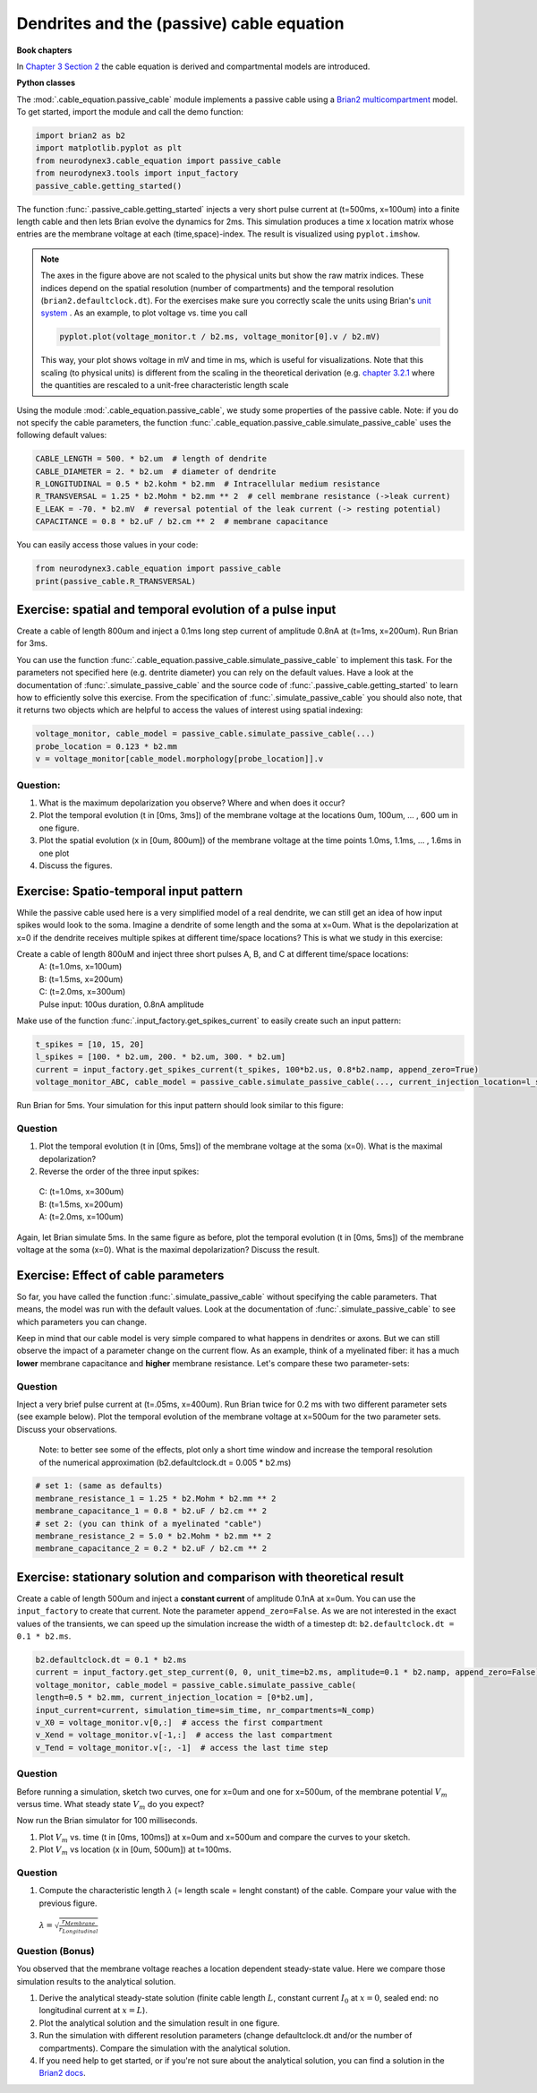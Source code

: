 Dendrites and the (passive) cable equation
==========================================

**Book chapters**

In `Chapter 3 Section 2 <Chapter_>`_ the cable equation is derived and compartmental models are introduced.

.. _Chapter: http://neuronaldynamics.epfl.ch/online/Ch3.S2.html

**Python classes**

The :mod:`.cable_equation.passive_cable` module implements a passive cable using a `Brian2 multicompartment <http://brian2.readthedocs.io/en/latest/user/multicompartmental.html>`_ model. To get started, import the module and call the demo function:

.. code-block:: py

    import brian2 as b2
    import matplotlib.pyplot as plt
    from neurodynex3.cable_equation import passive_cable
    from neurodynex3.tools import input_factory
    passive_cable.getting_started()

The function :func:`.passive_cable.getting_started` injects a very short pulse current at (t=500ms, x=100um) into a finite length cable and then lets Brian evolve the dynamics for 2ms. This simulation produces a time x location matrix whose entries are the membrane voltage at each (time,space)-index. The result is visualized using ``pyplot.imshow``.


.. figure:: exc_images/cable_equation_pulse.png
   :align: center


.. note::

    The axes in the figure above are not scaled to the physical units but show the raw matrix indices. These indices depend on the spatial resolution (number of compartments) and the temporal resolution (``brian2.defaultclock.dt``). For the exercises make sure you correctly scale the units using Brian's `unit system <http://brian2.readthedocs.io/en/latest/user/units.html>`_ . As an example, to plot voltage vs. time you call

    .. code::

        pyplot.plot(voltage_monitor.t / b2.ms, voltage_monitor[0].v / b2.mV)

    This way, your plot shows voltage in mV and time in ms, which is useful for visualizations. Note that this scaling (to physical units) is different from the scaling in the theoretical derivation (e.g. `chapter 3.2.1 <Chapter_>`_  where the quantities are rescaled to a unit-free characteristic length scale


Using the module :mod:`.cable_equation.passive_cable`, we study some properties of the passive cable. Note: if you do not specify the cable parameters, the function :func:`.cable_equation.passive_cable.simulate_passive_cable` uses the following default values:

.. code-block:: py

    CABLE_LENGTH = 500. * b2.um  # length of dendrite
    CABLE_DIAMETER = 2. * b2.um  # diameter of dendrite
    R_LONGITUDINAL = 0.5 * b2.kohm * b2.mm  # Intracellular medium resistance
    R_TRANSVERSAL = 1.25 * b2.Mohm * b2.mm ** 2  # cell membrane resistance (->leak current)
    E_LEAK = -70. * b2.mV  # reversal potential of the leak current (-> resting potential)
    CAPACITANCE = 0.8 * b2.uF / b2.cm ** 2  # membrane capacitance

You can easily access those values in your code:

.. code-block:: py

    from neurodynex3.cable_equation import passive_cable
    print(passive_cable.R_TRANSVERSAL)



Exercise: spatial and temporal evolution of a pulse input
---------------------------------------------------------
Create a cable of length 800um and inject a 0.1ms long step current of amplitude 0.8nA at (t=1ms, x=200um). Run Brian for 3ms.

You can use the function :func:`.cable_equation.passive_cable.simulate_passive_cable` to implement this task. For the parameters not specified here (e.g. dentrite diameter) you can rely on the default values. Have a look at the documentation of :func:`.simulate_passive_cable` and the source code of :func:`.passive_cable.getting_started` to learn how to efficiently solve this exercise.
From the specification of :func:`.simulate_passive_cable` you should also note, that it returns two objects which are helpful to access the values of interest using spatial indexing:

.. code-block:: py

    voltage_monitor, cable_model = passive_cable.simulate_passive_cable(...)
    probe_location = 0.123 * b2.mm
    v = voltage_monitor[cable_model.morphology[probe_location]].v

Question:
~~~~~~~~~
#. What is the maximum depolarization you observe? Where and when does it occur?

#. Plot the temporal evolution (t in [0ms, 3ms]) of the membrane voltage at the locations 0um, 100um, ... , 600 um in one figure.

#. Plot the spatial evolution (x in [0um, 800um]) of the membrane voltage at the time points 1.0ms, 1.1ms, ... , 1.6ms in one plot

#. Discuss the figures.


Exercise: Spatio-temporal input pattern
---------------------------------------
While the passive cable used here is a very simplified model of a real dendrite, we can still get an idea of how input spikes would look to the soma. Imagine a dendrite of some length and the soma at x=0um. What is the depolarization at x=0 if the dendrite receives multiple spikes at different time/space locations? This is what we study in this exercise:

Create a cable of length 800uM and inject three short pulses A, B, and C at different time/space locations:
 | A: (t=1.0ms, x=100um)
 | B: (t=1.5ms, x=200um)
 | C: (t=2.0ms, x=300um)
 | Pulse input: 100us duration, 0.8nA amplitude

Make use of the function :func:`.input_factory.get_spikes_current` to easily create such an input pattern:

.. code-block:: py

    t_spikes = [10, 15, 20]
    l_spikes = [100. * b2.um, 200. * b2.um, 300. * b2.um]
    current = input_factory.get_spikes_current(t_spikes, 100*b2.us, 0.8*b2.namp, append_zero=True)
    voltage_monitor_ABC, cable_model = passive_cable.simulate_passive_cable(..., current_injection_location=l_spikes, input_current=current, ...)

Run Brian for 5ms. Your simulation for this input pattern should look similar to this figure:


.. figure:: exc_images/passive_cable_ABC.png
   :align: center
   :width: 60%


Question
~~~~~~~~
#. Plot the temporal evolution (t in [0ms, 5ms]) of the membrane voltage at the soma (x=0). What is the maximal depolarization?
#. Reverse the order of the three input spikes:

 | C: (t=1.0ms, x=300um)
 | B: (t=1.5ms, x=200um)
 | A: (t=2.0ms, x=100um)

Again, let Brian simulate 5ms. In the same figure as before, plot the temporal evolution (t in [0ms, 5ms]) of the membrane voltage at the soma (x=0). What is the maximal depolarization? Discuss the result.


Exercise: Effect of cable parameters
------------------------------------
So far, you have called the function :func:`.simulate_passive_cable` without specifying the cable parameters. That means, the model was run with the default values. Look at the documentation of :func:`.simulate_passive_cable` to see which parameters you can change.

Keep in mind that our cable model is very simple compared to what happens in  dendrites or axons. But we can still observe the impact of a parameter change on the current flow. As an example, think of a myelinated fiber: it has a much **lower** membrane capacitance and **higher** membrane resistance. Let's compare these two parameter-sets:

Question
~~~~~~~~
Inject a very brief pulse current at (t=.05ms, x=400um). Run Brian twice for 0.2 ms with two different parameter sets (see example below). Plot the temporal evolution of the membrane voltage at x=500um for the two parameter sets. Discuss your observations.


 Note: to better see some of the effects, plot only a short time window and increase the temporal resolution of the numerical approximation (b2.defaultclock.dt = 0.005 * b2.ms)

.. code-block:: py

    # set 1: (same as defaults)
    membrane_resistance_1 = 1.25 * b2.Mohm * b2.mm ** 2
    membrane_capacitance_1 = 0.8 * b2.uF / b2.cm ** 2
    # set 2: (you can think of a myelinated "cable")
    membrane_resistance_2 = 5.0 * b2.Mohm * b2.mm ** 2
    membrane_capacitance_2 = 0.2 * b2.uF / b2.cm ** 2



Exercise: stationary solution and comparison with theoretical result
--------------------------------------------------------------------
Create a cable of length 500um and inject a **constant current** of amplitude 0.1nA at x=0um. You can use the ``input_factory`` to create that current. Note the parameter ``append_zero=False``. As we are not interested in the exact values of the transients, we can speed up the simulation increase the width of a timestep dt: ``b2.defaultclock.dt = 0.1 * b2.ms``.

.. code-block:: py

        b2.defaultclock.dt = 0.1 * b2.ms
        current = input_factory.get_step_current(0, 0, unit_time=b2.ms, amplitude=0.1 * b2.namp, append_zero=False)
        voltage_monitor, cable_model = passive_cable.simulate_passive_cable(
        length=0.5 * b2.mm, current_injection_location = [0*b2.um],
        input_current=current, simulation_time=sim_time, nr_compartments=N_comp)
        v_X0 = voltage_monitor.v[0,:]  # access the first compartment
        v_Xend = voltage_monitor.v[-1,:]  # access the last compartment
        v_Tend = voltage_monitor.v[:, -1]  # access the last time step

Question
~~~~~~~~
Before running a simulation, sketch two curves, one for x=0um and one for x=500um, of the membrane potential :math:`V_m` versus time. What steady state :math:`V_m` do you expect?

Now run the Brian simulator for 100 milliseconds.

#. Plot :math:`V_m` vs. time (t in [0ms, 100ms]) at x=0um and x=500um and compare the curves to your sketch.
#. Plot :math:`V_m` vs location (x in [0um, 500um]) at t=100ms.


Question
~~~~~~~~
#. Compute the characteristic length :math:`\lambda` (= length scale = lenght constant) of the cable. Compare your value with the previous figure.

 :math:`\lambda=\sqrt{\frac{r_{Membrane}}{r_{Longitudinal}}}`

Question (Bonus)
~~~~~~~~~~~~~~~~
You observed that the membrane voltage reaches a location dependent steady-state value. Here we compare those simulation results to the analytical solution.

#. Derive the analytical steady-state solution (finite cable length :math:`L`, constant current :math:`I_0` at :math:`x=0`, sealed end: no longitudinal current at :math:`x=L`).

#. Plot the analytical solution and the simulation result in one figure.

#. Run the simulation with different resolution parameters (change defaultclock.dt and/or the number of compartments). Compare the simulation with the analytical solution.

#. If you need help to get started, or if you're not sure about the analytical solution, you can find a solution in the `Brian2 docs <http://brian2.readthedocs.io/en/latest/examples/compartmental.cylinder.html>`_.
